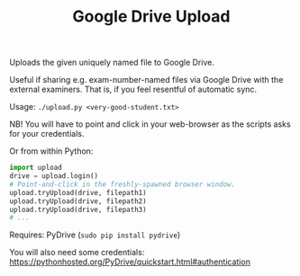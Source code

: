 #+TITLE: Google Drive Upload

Uploads the given uniquely named file to Google Drive.

Useful if sharing e.g. exam-number-named files via Google Drive with the
external examiners. That is, if you feel resentful of automatic sync.

Usage: ~./upload.py <very-good-student.txt>~

NB! You will have to point and click in your web-browser as the scripts asks
for your credentials.

Or from within Python:

#+BEGIN_SRC python
import upload
drive = upload.login()
# Point-and-click in the freshly-spawned browser window.
upload.tryUpload(drive, filepath1)
upload.tryUpload(drive, filepath2)
upload.tryUpload(drive, filepath3)
# ...
#+END_SRC

Requires: PyDrive (~sudo pip install pydrive~)

You will also need some credentials:
  https://pythonhosted.org/PyDrive/quickstart.html#authentication
